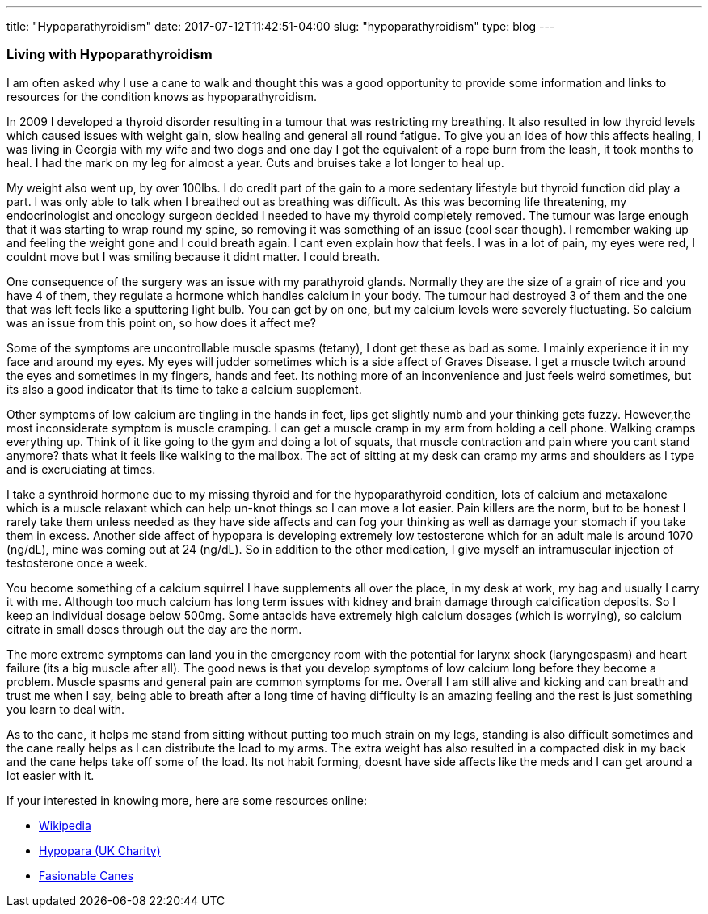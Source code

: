 ---
title: "Hypoparathyroidism"
date: 2017-07-12T11:42:51-04:00
slug: "hypoparathyroidism"
type: blog
---


=== Living with Hypoparathyroidism


I am often asked why I use a cane to walk and thought this was a good opportunity to provide some information and links to resources for the condition knows as hypoparathyroidism.

In 2009 I developed a thyroid disorder resulting in a tumour that was restricting my breathing. It also resulted in low thyroid levels which caused issues with weight gain, slow healing and general all round fatigue. To give you an idea of how this affects healing, I was living in Georgia with my wife and two dogs and one day I got the equivalent of a rope burn from the leash, it took months to heal. I had the mark on my leg for almost a year. Cuts and bruises take a lot longer to heal up.

My weight also went up, by over 100lbs. I do credit part of the gain to a more sedentary lifestyle but thyroid function did play a part. I was only able to talk when I breathed out as breathing was difficult. As this was becoming life threatening, my endocrinologist and oncology surgeon decided I needed to have my thyroid completely removed. The tumour was large enough that it was starting to wrap round my spine, so removing it was something of an issue (cool scar though). I remember waking up and feeling the weight gone and I could breath again. I cant even explain how that feels. I was in a lot of pain, my eyes were red, I couldnt move but I was smiling because it didnt matter. I could breath.

One consequence of the surgery was an issue with my parathyroid glands. Normally they are the size of a grain of rice and you have 4 of them, they regulate a hormone which handles calcium in your body. The tumour had destroyed 3 of them and the one that was left feels like a sputtering light bulb. You can get by on one, but my calcium levels were severely fluctuating. So calcium was an issue from this point on, so how does it affect me?

Some of the symptoms are uncontrollable muscle spasms (tetany), I dont get these as bad as some. I mainly experience it in my face and around my eyes. My eyes will judder sometimes which is a side affect of Graves Disease. I get a muscle twitch around the eyes and sometimes in my fingers, hands and feet. Its nothing more of an inconvenience and just feels weird sometimes, but its also a good indicator that its time to take a calcium supplement.

Other symptoms of low calcium are tingling in the hands in feet, lips get slightly numb and your thinking gets fuzzy. However,the most inconsiderate symptom is muscle cramping. I can get a muscle cramp in my arm from holding a cell phone. Walking cramps everything up. Think of it like going to the gym and doing a lot of squats, that muscle contraction and pain where you cant stand anymore? thats what it feels like walking to the mailbox. The act of sitting at my desk can cramp my arms and shoulders as I type and is excruciating at times.

I take a synthroid hormone due to my missing thyroid and for the hypoparathyroid condition, lots of calcium and metaxalone which is a muscle relaxant which can help un-knot things so I can move a lot easier. Pain killers are the norm, but to be honest I rarely take them unless needed as they have side affects and can fog your thinking as well as damage your stomach if you take them in excess. Another side affect of hypopara is developing extremely low testosterone which for an adult male is around 1070 (ng/dL), mine was coming out at 24 (ng/dL). So in addition to the other medication, I give myself an intramuscular injection of testosterone once a week.

You become something of a calcium squirrel I have supplements all over the place, in my desk at work, my bag and usually I carry it with me. Although too much calcium has long term issues with kidney and brain damage through calcification deposits. So I keep an individual dosage below 500mg. Some antacids have extremely high calcium dosages (which is worrying), so calcium citrate in small doses through out the day are the norm.

The more extreme symptoms can land you in the emergency room with the potential for larynx shock (laryngospasm) and heart failure (its a big muscle after all). The good news is that you develop symptoms of low calcium long before they become a problem. Muscle spasms and general pain are common symptoms for me. Overall I am still alive and kicking and can breath and trust me when I say, being able to breath after a long time of having difficulty is an amazing feeling and the rest is just something you learn to deal with.

As to the cane, it helps me stand from sitting without putting too much strain on my legs, standing is also difficult sometimes and the cane really helps as I can distribute the load to my arms. The extra weight has also resulted in a compacted disk in my back and the cane helps take off some of the load. Its not habit forming, doesnt have side affects like the meds and I can get around a lot easier with it.

If your interested in knowing more, here are some resources online:

* https://en.wikipedia.org/wiki/Hypoparathyroidism[Wikipedia]
* http://hypopara.org.uk/hpth.php[Hypopara (UK Charity)]
* http://www.fashionablecanes.com[Fasionable Canes]
